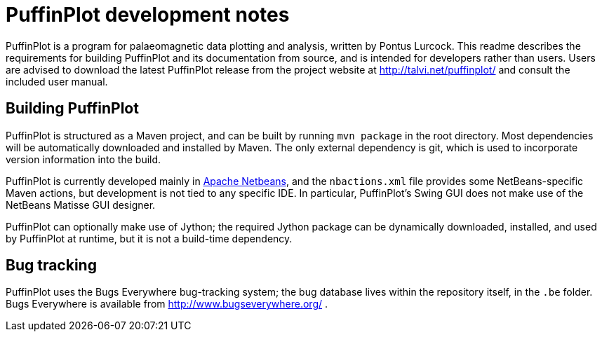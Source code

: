 = PuffinPlot development notes

PuffinPlot is a program for palaeomagnetic data plotting and analysis,
written by Pontus Lurcock. This readme describes the requirements for
building PuffinPlot and its documentation from source, and is intended
for developers rather than users. Users are advised to download the
latest PuffinPlot release from the project website at
http://talvi.net/puffinplot/ and consult the included user manual.

== Building PuffinPlot

PuffinPlot is structured as a Maven project, and can be built by running
`mvn package` in the root directory. Most dependencies will be automatically
downloaded and installed by Maven. The only external dependency is git,
which is used to incorporate version information into the build.

PuffinPlot is currently developed mainly in
https://netbeans.apache.org/[Apache Netbeans], and the `nbactions.xml` file
provides some NetBeans-specific Maven actions, but development is not tied
to any specific IDE. In particular, PuffinPlot's Swing GUI does not make use of
the NetBeans Matisse GUI designer.

PuffinPlot can optionally make use of Jython; the required Jython package can be
dynamically downloaded, installed, and used by PuffinPlot at runtime, but it is
not a build-time dependency.

== Bug tracking

PuffinPlot uses the Bugs Everywhere bug-tracking system; the bug
database lives within the repository itself, in the `.be` folder. Bugs
Everywhere is available from http://www.bugseverywhere.org/ .
